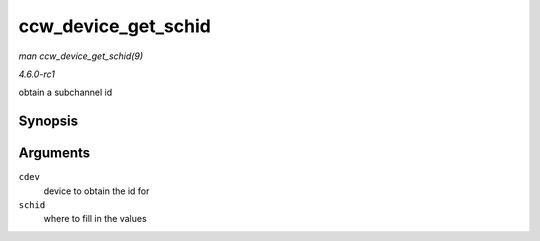 
.. _API-ccw-device-get-schid:

====================
ccw_device_get_schid
====================

*man ccw_device_get_schid(9)*

*4.6.0-rc1*

obtain a subchannel id


Synopsis
========

.. c:function:: void ccw_device_get_schid( struct ccw_device * cdev, struct subchannel_id * schid )

Arguments
=========

``cdev``
    device to obtain the id for

``schid``
    where to fill in the values
